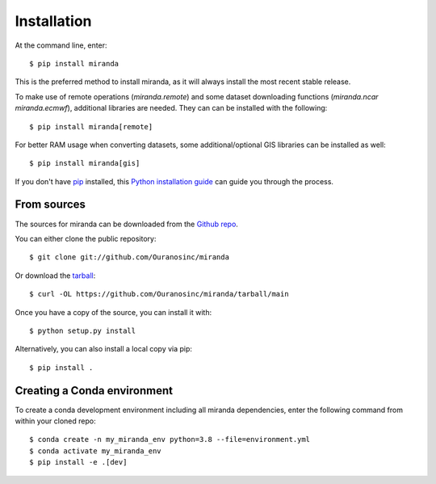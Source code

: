 ============
Installation
============

At the command line, enter::

    $ pip install miranda

This is the preferred method to install miranda, as it will always install the most recent stable release.

To make use of remote operations (`miranda.remote`) and some dataset downloading functions (`miranda.ncar` `miranda.ecmwf`), additional libraries are needed.
They can can be installed with the following::

    $ pip install miranda[remote]

For better RAM usage when converting datasets, some additional/optional GIS libraries can be installed as well::

    $ pip install miranda[gis]

If you don't have `pip`_ installed, this `Python installation guide`_ can guide
you through the process.

.. _pip: https://pip.pypa.io/en/stable/
.. _Python installation guide: https://docs.python-guide.org/starting/installation/

From sources
------------
The sources for miranda can be downloaded from the `Github repo`_.

You can either clone the public repository::

    $ git clone git://github.com/Ouranosinc/miranda

Or download the `tarball`_::

    $ curl -OL https://github.com/Ouranosinc/miranda/tarball/main

Once you have a copy of the source, you can install it with::

    $ python setup.py install

Alternatively, you can also install a local copy via pip::

    $ pip install .

.. _Github repo: https://github.com/Ouranosinc/miranda
.. _tarball: https://codeload.github.com/Ouranosinc/miranda/legacy.tar.gz/main

Creating a Conda environment
----------------------------

To create a conda development environment including all miranda dependencies, enter the following command from within your cloned repo::

    $ conda create -n my_miranda_env python=3.8 --file=environment.yml
    $ conda activate my_miranda_env
    $ pip install -e .[dev]
